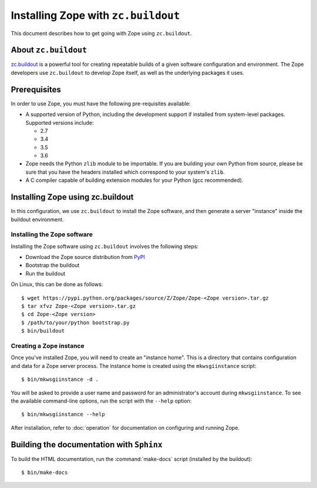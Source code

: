 Installing Zope with ``zc.buildout``
====================================

.. highlight:: bash

This document describes how to get going with Zope using ``zc.buildout``.


About ``zc.buildout``
---------------------

`zc.buildout <https://pypi.python.org/pypi/zc.buildout>`_ is a powerful
tool for creating repeatable builds of a given software configuration
and environment.  The Zope developers use ``zc.buildout`` to develop
Zope itself, as well as the underlying packages it uses.

Prerequisites
-------------

In order to use Zope, you must have the following pre-requisites
available:

- A supported version of Python, including the development support if
  installed from system-level packages.  Supported versions include:

  * 2.7
  * 3.4
  * 3.5
  * 3.6

- Zope needs the Python ``zlib`` module to be importable.  If you are
  building your own Python from source, please be sure that you have the
  headers installed which correspond to your system's ``zlib``.

- A C compiler capable of building extension modules for your Python
  (gcc recommended).


Installing Zope using zc.buildout
---------------------------------

In this configuration, we use ``zc.buildout`` to install the Zope software,
and then generate a server "instance" inside the buildout environment.

Installing the Zope software
::::::::::::::::::::::::::::

Installing the Zope software using ``zc.buildout`` involves the following
steps:

- Download the Zope source distribution from `PyPI`__

  __ https://pypi.python.org/pypi/Zope

- Bootstrap the buildout

- Run the buildout

On Linux, this can be done as follows::

  $ wget https://pypi.python.org/packages/source/Z/Zope/Zope-<Zope version>.tar.gz
  $ tar xfvz Zope-<Zope version>.tar.gz
  $ cd Zope-<Zope version>
  $ /path/to/your/python bootstrap.py
  $ bin/buildout


Creating a Zope instance
::::::::::::::::::::::::

Once you've installed Zope, you will need to create an "instance
home". This is a directory that contains configuration and data for a
Zope server process.  The instance home is created using the
``mkwsgiinstance`` script::

  $ bin/mkwsgiinstance -d .

You will be asked to provide a user name and password for an
administrator's account during ``mkwsgiinstance``.  To see the available
command-line options, run the script with the ``--help`` option::

  $ bin/mkwsgiinstance --help

After installation, refer to :doc:`operation` for documentation on
configuring and running Zope.


Building the documentation with ``Sphinx``
------------------------------------------

To build the HTML documentation, run the :command:`make-docs` script (installed
by the buildout)::

   $ bin/make-docs
